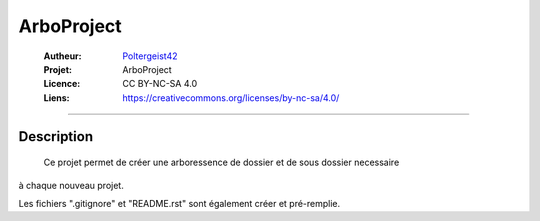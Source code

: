 ===========
ArboProject
===========

   :Autheur:          `Poltergeist42 <https://github.com/poltergeist42>`_
   :Projet:           ArboProject
   :Licence:          CC BY-NC-SA 4.0
   :Liens:            https://creativecommons.org/licenses/by-nc-sa/4.0/ 

------------------------------------------------------------------------------------------

Description
-----------

    Ce projet permet de créer une arboressence de dossier et de sous dossier necessaire
à chaque nouveau projet.

Les fichiers ".gitignore" et "README.rst" sont également créer et pré-remplie.